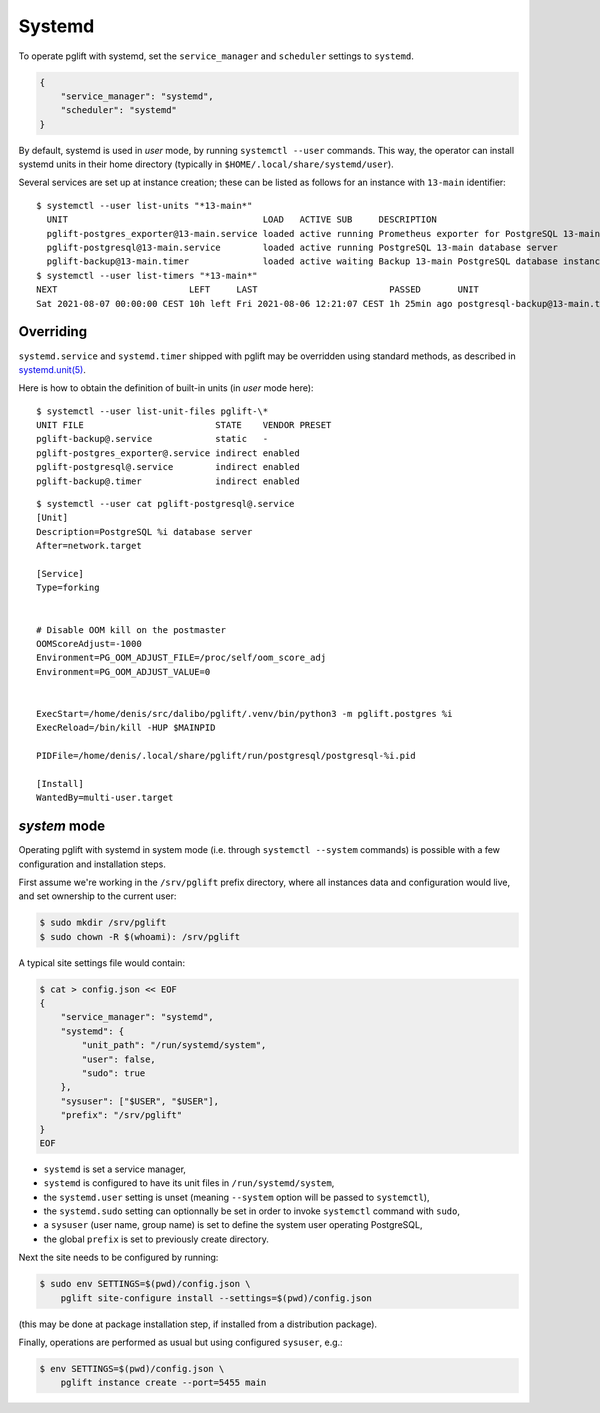 Systemd
=======

To operate pglift with systemd, set the ``service_manager`` and ``scheduler``
settings to ``systemd``.

.. code-block:: json

    {
        "service_manager": "systemd",
        "scheduler": "systemd"
    }

By default, systemd is used in `user` mode, by running ``systemctl --user``
commands. This way, the operator can install systemd units in their home
directory (typically in ``$HOME/.local/share/systemd/user``).

Several services are set up at instance creation; these can be listed as
follows for an instance with ``13-main`` identifier:

::

    $ systemctl --user list-units "*13-main*"
      UNIT                                     LOAD   ACTIVE SUB     DESCRIPTION
      pglift-postgres_exporter@13-main.service loaded active running Prometheus exporter for PostgreSQL 13-main database server metrics
      pglift-postgresql@13-main.service        loaded active running PostgreSQL 13-main database server
      pglift-backup@13-main.timer              loaded active waiting Backup 13-main PostgreSQL database instance
    $ systemctl --user list-timers "*13-main*"
    NEXT                         LEFT     LAST                         PASSED       UNIT                            ACTIVATES
    Sat 2021-08-07 00:00:00 CEST 10h left Fri 2021-08-06 12:21:07 CEST 1h 25min ago postgresql-backup@13-main.timer pglift-backup@13-main.service

Overriding
----------

``systemd.service`` and ``systemd.timer`` shipped with pglift may be overridden
using standard methods, as described in `systemd.unit(5)`_.

Here is how to obtain the definition of built-in units (in `user` mode here):

::

    $ systemctl --user list-unit-files pglift-\*
    UNIT FILE                         STATE    VENDOR PRESET
    pglift-backup@.service            static   -
    pglift-postgres_exporter@.service indirect enabled
    pglift-postgresql@.service        indirect enabled
    pglift-backup@.timer              indirect enabled

::

    $ systemctl --user cat pglift-postgresql@.service
    [Unit]
    Description=PostgreSQL %i database server
    After=network.target

    [Service]
    Type=forking


    # Disable OOM kill on the postmaster
    OOMScoreAdjust=-1000
    Environment=PG_OOM_ADJUST_FILE=/proc/self/oom_score_adj
    Environment=PG_OOM_ADJUST_VALUE=0


    ExecStart=/home/denis/src/dalibo/pglift/.venv/bin/python3 -m pglift.postgres %i
    ExecReload=/bin/kill -HUP $MAINPID

    PIDFile=/home/denis/.local/share/pglift/run/postgresql/postgresql-%i.pid

    [Install]
    WantedBy=multi-user.target


.. _`systemd.unit(5)`: https://www.freedesktop.org/software/systemd/man/systemd.unit.html

`system` mode
-------------

Operating pglift with systemd in system mode (i.e. through ``systemctl
--system`` commands) is possible with a few configuration and installation
steps.

First assume we're working in the ``/srv/pglift`` prefix directory, where all
instances data and configuration would live, and set ownership to the current
user:

.. code-block:: console

    $ sudo mkdir /srv/pglift
    $ sudo chown -R $(whoami): /srv/pglift

A typical site settings file would contain:

.. code-block:: console

    $ cat > config.json << EOF
    {
        "service_manager": "systemd",
        "systemd": {
            "unit_path": "/run/systemd/system",
            "user": false,
            "sudo": true
        },
        "sysuser": ["$USER", "$USER"],
        "prefix": "/srv/pglift"
    }
    EOF

- ``systemd`` is set a service manager,
- ``systemd`` is configured to have its unit files in ``/run/systemd/system``,
- the ``systemd.user`` setting is unset (meaning ``--system`` option will be
  passed to ``systemctl``),
- the ``systemd.sudo`` setting can optionnally be set in order to invoke
  ``systemctl`` command with ``sudo``,
- a ``sysuser`` (user name, group name) is set to define the system user
  operating PostgreSQL,
- the global ``prefix`` is set to previously create directory.

Next the site needs to be configured by running:

.. code-block:: console

    $ sudo env SETTINGS=$(pwd)/config.json \
        pglift site-configure install --settings=$(pwd)/config.json

(this may be done at package installation step, if installed from a
distribution package).

Finally, operations are performed as usual but using configured ``sysuser``,
e.g.:

.. code-block:: console

    $ env SETTINGS=$(pwd)/config.json \
        pglift instance create --port=5455 main

